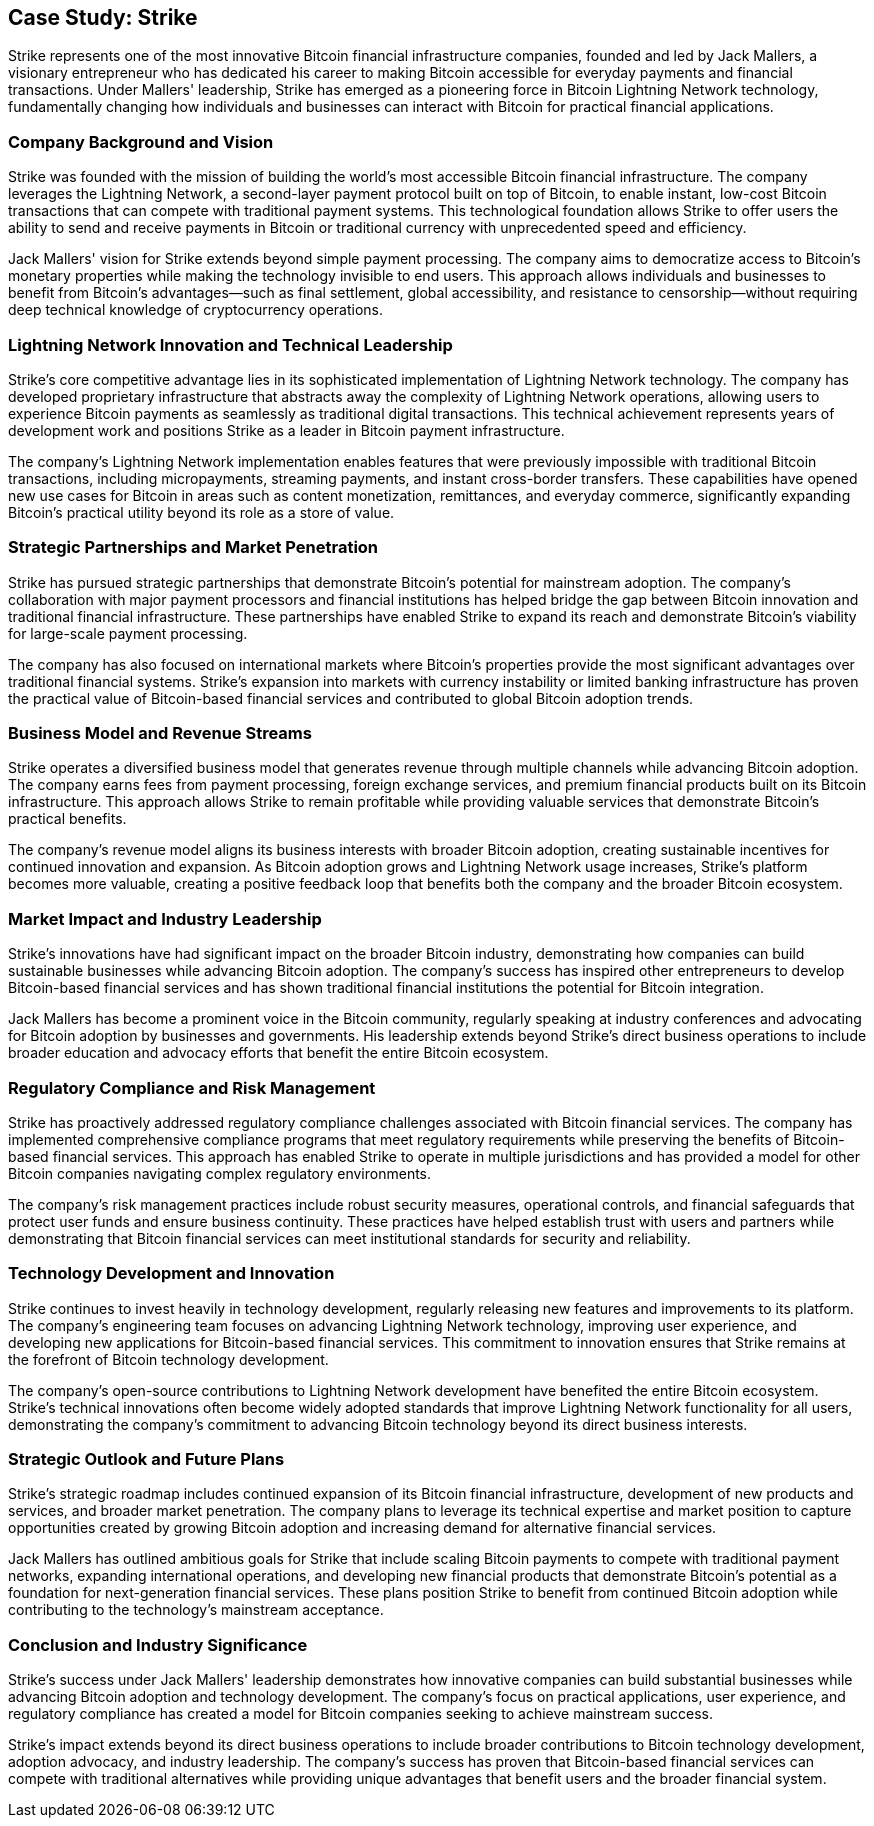 == Case Study: Strike

Strike represents one of the most innovative Bitcoin financial infrastructure companies, founded and led by Jack Mallers, a visionary entrepreneur who has dedicated his career to making Bitcoin accessible for everyday payments and financial transactions. Under Mallers' leadership, Strike has emerged as a pioneering force in Bitcoin Lightning Network technology, fundamentally changing how individuals and businesses can interact with Bitcoin for practical financial applications.

=== Company Background and Vision

Strike was founded with the mission of building the world's most accessible Bitcoin financial infrastructure. The company leverages the Lightning Network, a second-layer payment protocol built on top of Bitcoin, to enable instant, low-cost Bitcoin transactions that can compete with traditional payment systems. This technological foundation allows Strike to offer users the ability to send and receive payments in Bitcoin or traditional currency with unprecedented speed and efficiency.

Jack Mallers' vision for Strike extends beyond simple payment processing. The company aims to democratize access to Bitcoin's monetary properties while making the technology invisible to end users. This approach allows individuals and businesses to benefit from Bitcoin's advantages—such as final settlement, global accessibility, and resistance to censorship—without requiring deep technical knowledge of cryptocurrency operations.

=== Lightning Network Innovation and Technical Leadership

Strike's core competitive advantage lies in its sophisticated implementation of Lightning Network technology. The company has developed proprietary infrastructure that abstracts away the complexity of Lightning Network operations, allowing users to experience Bitcoin payments as seamlessly as traditional digital transactions. This technical achievement represents years of development work and positions Strike as a leader in Bitcoin payment infrastructure.

The company's Lightning Network implementation enables features that were previously impossible with traditional Bitcoin transactions, including micropayments, streaming payments, and instant cross-border transfers. These capabilities have opened new use cases for Bitcoin in areas such as content monetization, remittances, and everyday commerce, significantly expanding Bitcoin's practical utility beyond its role as a store of value.

=== Strategic Partnerships and Market Penetration

Strike has pursued strategic partnerships that demonstrate Bitcoin's potential for mainstream adoption. The company's collaboration with major payment processors and financial institutions has helped bridge the gap between Bitcoin innovation and traditional financial infrastructure. These partnerships have enabled Strike to expand its reach and demonstrate Bitcoin's viability for large-scale payment processing.

The company has also focused on international markets where Bitcoin's properties provide the most significant advantages over traditional financial systems. Strike's expansion into markets with currency instability or limited banking infrastructure has proven the practical value of Bitcoin-based financial services and contributed to global Bitcoin adoption trends.

=== Business Model and Revenue Streams

Strike operates a diversified business model that generates revenue through multiple channels while advancing Bitcoin adoption. The company earns fees from payment processing, foreign exchange services, and premium financial products built on its Bitcoin infrastructure. This approach allows Strike to remain profitable while providing valuable services that demonstrate Bitcoin's practical benefits.

The company's revenue model aligns its business interests with broader Bitcoin adoption, creating sustainable incentives for continued innovation and expansion. As Bitcoin adoption grows and Lightning Network usage increases, Strike's platform becomes more valuable, creating a positive feedback loop that benefits both the company and the broader Bitcoin ecosystem.

=== Market Impact and Industry Leadership

Strike's innovations have had significant impact on the broader Bitcoin industry, demonstrating how companies can build sustainable businesses while advancing Bitcoin adoption. The company's success has inspired other entrepreneurs to develop Bitcoin-based financial services and has shown traditional financial institutions the potential for Bitcoin integration.

Jack Mallers has become a prominent voice in the Bitcoin community, regularly speaking at industry conferences and advocating for Bitcoin adoption by businesses and governments. His leadership extends beyond Strike's direct business operations to include broader education and advocacy efforts that benefit the entire Bitcoin ecosystem.

=== Regulatory Compliance and Risk Management

Strike has proactively addressed regulatory compliance challenges associated with Bitcoin financial services. The company has implemented comprehensive compliance programs that meet regulatory requirements while preserving the benefits of Bitcoin-based financial services. This approach has enabled Strike to operate in multiple jurisdictions and has provided a model for other Bitcoin companies navigating complex regulatory environments.

The company's risk management practices include robust security measures, operational controls, and financial safeguards that protect user funds and ensure business continuity. These practices have helped establish trust with users and partners while demonstrating that Bitcoin financial services can meet institutional standards for security and reliability.

=== Technology Development and Innovation

Strike continues to invest heavily in technology development, regularly releasing new features and improvements to its platform. The company's engineering team focuses on advancing Lightning Network technology, improving user experience, and developing new applications for Bitcoin-based financial services. This commitment to innovation ensures that Strike remains at the forefront of Bitcoin technology development.

The company's open-source contributions to Lightning Network development have benefited the entire Bitcoin ecosystem. Strike's technical innovations often become widely adopted standards that improve Lightning Network functionality for all users, demonstrating the company's commitment to advancing Bitcoin technology beyond its direct business interests.

=== Strategic Outlook and Future Plans

Strike's strategic roadmap includes continued expansion of its Bitcoin financial infrastructure, development of new products and services, and broader market penetration. The company plans to leverage its technical expertise and market position to capture opportunities created by growing Bitcoin adoption and increasing demand for alternative financial services.

Jack Mallers has outlined ambitious goals for Strike that include scaling Bitcoin payments to compete with traditional payment networks, expanding international operations, and developing new financial products that demonstrate Bitcoin's potential as a foundation for next-generation financial services. These plans position Strike to benefit from continued Bitcoin adoption while contributing to the technology's mainstream acceptance.

=== Conclusion and Industry Significance

Strike's success under Jack Mallers' leadership demonstrates how innovative companies can build substantial businesses while advancing Bitcoin adoption and technology development. The company's focus on practical applications, user experience, and regulatory compliance has created a model for Bitcoin companies seeking to achieve mainstream success.

Strike's impact extends beyond its direct business operations to include broader contributions to Bitcoin technology development, adoption advocacy, and industry leadership. The company's success has proven that Bitcoin-based financial services can compete with traditional alternatives while providing unique advantages that benefit users and the broader financial system.